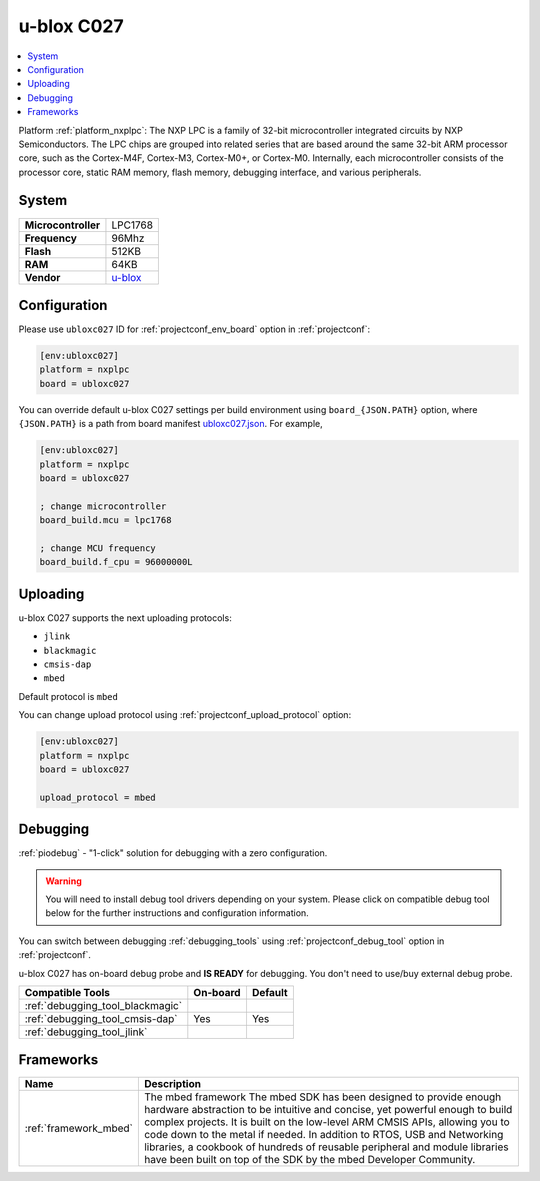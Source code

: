 ..  Copyright (c) 2014-present PlatformIO <contact@platformio.org>
    Licensed under the Apache License, Version 2.0 (the "License");
    you may not use this file except in compliance with the License.
    You may obtain a copy of the License at
       http://www.apache.org/licenses/LICENSE-2.0
    Unless required by applicable law or agreed to in writing, software
    distributed under the License is distributed on an "AS IS" BASIS,
    WITHOUT WARRANTIES OR CONDITIONS OF ANY KIND, either express or implied.
    See the License for the specific language governing permissions and
    limitations under the License.

.. _board_nxplpc_ubloxc027:

u-blox C027
===========

.. contents::
    :local:

Platform :ref:`platform_nxplpc`: The NXP LPC is a family of 32-bit microcontroller integrated circuits by NXP Semiconductors. The LPC chips are grouped into related series that are based around the same 32-bit ARM processor core, such as the Cortex-M4F, Cortex-M3, Cortex-M0+, or Cortex-M0. Internally, each microcontroller consists of the processor core, static RAM memory, flash memory, debugging interface, and various peripherals.

System
------

.. list-table::

  * - **Microcontroller**
    - LPC1768
  * - **Frequency**
    - 96Mhz
  * - **Flash**
    - 512KB
  * - **RAM**
    - 64KB
  * - **Vendor**
    - `u-blox <https://developer.mbed.org/platforms/u-blox-C027/?utm_source=platformio&utm_medium=docs>`__


Configuration
-------------

Please use ``ubloxc027`` ID for :ref:`projectconf_env_board` option in :ref:`projectconf`:

.. code-block:: ini

  [env:ubloxc027]
  platform = nxplpc
  board = ubloxc027

You can override default u-blox C027 settings per build environment using
``board_{JSON.PATH}`` option, where ``{JSON.PATH}`` is a path from
board manifest `ubloxc027.json <https://github.com/platformio/platform-nxplpc/blob/master/boards/ubloxc027.json>`_. For example,

.. code-block:: ini

  [env:ubloxc027]
  platform = nxplpc
  board = ubloxc027

  ; change microcontroller
  board_build.mcu = lpc1768

  ; change MCU frequency
  board_build.f_cpu = 96000000L


Uploading
---------
u-blox C027 supports the next uploading protocols:

* ``jlink``
* ``blackmagic``
* ``cmsis-dap``
* ``mbed``

Default protocol is ``mbed``

You can change upload protocol using :ref:`projectconf_upload_protocol` option:

.. code-block:: ini

  [env:ubloxc027]
  platform = nxplpc
  board = ubloxc027

  upload_protocol = mbed

Debugging
---------

:ref:`piodebug` - "1-click" solution for debugging with a zero configuration.

.. warning::
    You will need to install debug tool drivers depending on your system.
    Please click on compatible debug tool below for the further
    instructions and configuration information.

You can switch between debugging :ref:`debugging_tools` using
:ref:`projectconf_debug_tool` option in :ref:`projectconf`.

u-blox C027 has on-board debug probe and **IS READY** for debugging. You don't need to use/buy external debug probe.

.. list-table::
  :header-rows:  1

  * - Compatible Tools
    - On-board
    - Default
  * - :ref:`debugging_tool_blackmagic`
    - 
    - 
  * - :ref:`debugging_tool_cmsis-dap`
    - Yes
    - Yes
  * - :ref:`debugging_tool_jlink`
    - 
    - 

Frameworks
----------
.. list-table::
    :header-rows:  1

    * - Name
      - Description

    * - :ref:`framework_mbed`
      - The mbed framework The mbed SDK has been designed to provide enough hardware abstraction to be intuitive and concise, yet powerful enough to build complex projects. It is built on the low-level ARM CMSIS APIs, allowing you to code down to the metal if needed. In addition to RTOS, USB and Networking libraries, a cookbook of hundreds of reusable peripheral and module libraries have been built on top of the SDK by the mbed Developer Community.